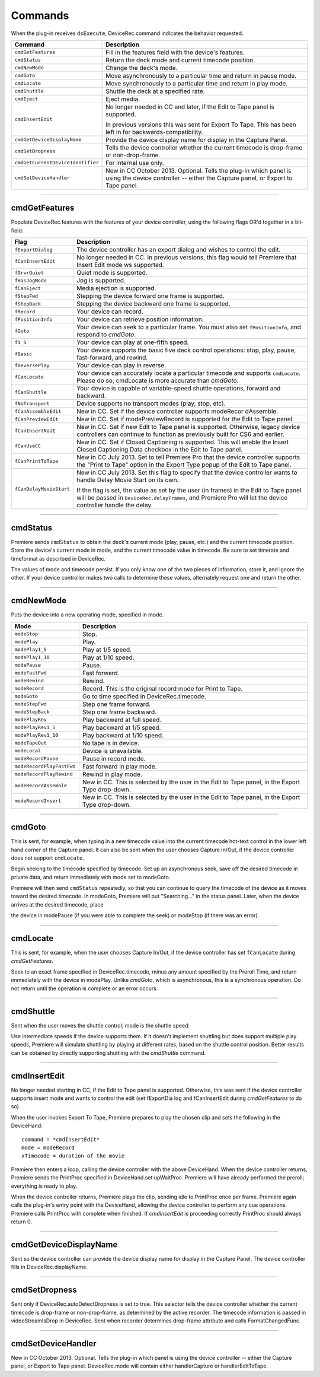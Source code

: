 .. _device-controllers/commands:

Commands
################################################################################

When the plug-in receives ``dsExecute``, DeviceRec.command indicates the behavior requested.

+-----------------------------------+------------------------------------------------------------------------------------------------------------------------------------------------------+
|            **Command**            |                                                                   **Description**                                                                    |
+===================================+======================================================================================================================================================+
| ``cmdGetFeatures``                | Fill in the features field with the device's features.                                                                                               |
+-----------------------------------+------------------------------------------------------------------------------------------------------------------------------------------------------+
| ``cmdStatus``                     | Return the deck mode and current timecode position.                                                                                                  |
+-----------------------------------+------------------------------------------------------------------------------------------------------------------------------------------------------+
| ``cmdNewMode``                    | Change the deck's mode.                                                                                                                              |
+-----------------------------------+------------------------------------------------------------------------------------------------------------------------------------------------------+
| ``cmdGoto``                       | Move asynchronously to a particular time and return in pause mode.                                                                                   |
+-----------------------------------+------------------------------------------------------------------------------------------------------------------------------------------------------+
| ``cmdLocate``                     | Move synchronously to a particular time and return in play mode.                                                                                     |
+-----------------------------------+------------------------------------------------------------------------------------------------------------------------------------------------------+
| ``cmdShuttle``                    | Shuttle the deck at a specified rate.                                                                                                                |
+-----------------------------------+------------------------------------------------------------------------------------------------------------------------------------------------------+
| ``cmdEject``                      | Eject media.                                                                                                                                         |
+-----------------------------------+------------------------------------------------------------------------------------------------------------------------------------------------------+
| ``cmdInsertEdit``                 | No longer needed in CC and later, if the Edit to Tape panel is supported.                                                                            |
|                                   |                                                                                                                                                      |
|                                   | In previous versions this was sent for Export To Tape. This has been left in for backwards-compatibility.                                            |
+-----------------------------------+------------------------------------------------------------------------------------------------------------------------------------------------------+
| ``cmdGetDeviceDisplayName``       | Provide the device display name for display in the Capture Panel.                                                                                    |
+-----------------------------------+------------------------------------------------------------------------------------------------------------------------------------------------------+
| ``cmdSetDropness``                | Tells the device controller whether the current timecode is drop-frame or non-drop-frame.                                                            |
+-----------------------------------+------------------------------------------------------------------------------------------------------------------------------------------------------+
| ``cmdGetCurrentDeviceIdentifier`` | For internal use only.                                                                                                                               |
+-----------------------------------+------------------------------------------------------------------------------------------------------------------------------------------------------+
| ``cmdSetDeviceHandler``           | New in CC October 2013. Optional. Tells the plug-in which panel is using the device controller -- either the Capture panel, or Export to Tape panel. |
+-----------------------------------+------------------------------------------------------------------------------------------------------------------------------------------------------+

----

cmdGetFeatures
================================================================================

Populate DeviceRec.features with the features of your device controller, using the following flags OR'd together in a bit-field:

+-------------------------+-------------------------------------------------------------------------------------------------------------------------------------------------------------------------------------------------------+
|        **Flag**         |                                                                                            **Description**                                                                                            |
+=========================+=======================================================================================================================================================================================================+
| ``fExportDialog``       | The device controller has an export dialog and wishes to control the edit.                                                                                                                            |
+-------------------------+-------------------------------------------------------------------------------------------------------------------------------------------------------------------------------------------------------+
| ``fCanInsertEdit``      | No longer needed in CC. In previous versions, this flag would tell Premiere that Insert Edit mode ws supported.                                                                                       |
+-------------------------+-------------------------------------------------------------------------------------------------------------------------------------------------------------------------------------------------------+
| ``fDrvrQuiet``          | Quiet mode is supported.                                                                                                                                                                              |
+-------------------------+-------------------------------------------------------------------------------------------------------------------------------------------------------------------------------------------------------+
| ``fHasJogMode``         | Jog is supported.                                                                                                                                                                                     |
+-------------------------+-------------------------------------------------------------------------------------------------------------------------------------------------------------------------------------------------------+
| ``fCanEject``           | Media ejection is supported.                                                                                                                                                                          |
+-------------------------+-------------------------------------------------------------------------------------------------------------------------------------------------------------------------------------------------------+
| ``fStepFwd``            | Stepping the device forward one frame is supported.                                                                                                                                                   |
+-------------------------+-------------------------------------------------------------------------------------------------------------------------------------------------------------------------------------------------------+
| ``fStepBack``           | Stepping the device backward one frame is supported.                                                                                                                                                  |
+-------------------------+-------------------------------------------------------------------------------------------------------------------------------------------------------------------------------------------------------+
| ``fRecord``             | Your device can record.                                                                                                                                                                               |
+-------------------------+-------------------------------------------------------------------------------------------------------------------------------------------------------------------------------------------------------+
| ``fPositionInfo``       | Your device can retrieve position information.                                                                                                                                                        |
+-------------------------+-------------------------------------------------------------------------------------------------------------------------------------------------------------------------------------------------------+
| ``fGoto``               | Your device can seek to a particular frame. You must also set ``fPositionInfo``, and respond to *cmdGoto*.                                                                                            |
+-------------------------+-------------------------------------------------------------------------------------------------------------------------------------------------------------------------------------------------------+
| ``f1_5``                | Your device can play at one-fifth speed.                                                                                                                                                              |
+-------------------------+-------------------------------------------------------------------------------------------------------------------------------------------------------------------------------------------------------+
| ``fBasic``              | Your device supports the basic five deck control operations: stop, play, pause, fast-forward, and rewind.                                                                                             |
+-------------------------+-------------------------------------------------------------------------------------------------------------------------------------------------------------------------------------------------------+
| ``fReversePlay``        | Your device can play in reverse.                                                                                                                                                                      |
+-------------------------+-------------------------------------------------------------------------------------------------------------------------------------------------------------------------------------------------------+
| ``fCanLocate``          | Your device can accurately locate a particular timecode and supports ``cmdLocate``. Please do so; cmdLocate is more accurate than *cmdGoto*.                                                          |
+-------------------------+-------------------------------------------------------------------------------------------------------------------------------------------------------------------------------------------------------+
| ``fCanShuttle``         | Your device is capable of variable-speed shuttle operations, forward and backward.                                                                                                                    |
+-------------------------+-------------------------------------------------------------------------------------------------------------------------------------------------------------------------------------------------------+
| ``fNoTransport``        | Device supports no transport modes (play, stop, etc).                                                                                                                                                 |
+-------------------------+-------------------------------------------------------------------------------------------------------------------------------------------------------------------------------------------------------+
| ``fCanAssembleEdit``    | New in CC. Set if the device controller supports modeRecor­ dAssemble.                                                                                                                                |
+-------------------------+-------------------------------------------------------------------------------------------------------------------------------------------------------------------------------------------------------+
| ``fCanPreviewEdit``     | New in CC. Set if modePreviewRecord is supported for the Edit to Tape panel.                                                                                                                          |
+-------------------------+-------------------------------------------------------------------------------------------------------------------------------------------------------------------------------------------------------+
| ``fCanInsertNoUI``      | New in CC. Set if new Edit to Tape panel is supported. Otherwise, legacy device controllers can continue to function as previously built for CS6 and earlier.                                         |
+-------------------------+-------------------------------------------------------------------------------------------------------------------------------------------------------------------------------------------------------+
| ``fCanUseCC``           | New in CC. Set if Closed Captioning is supported. This will enable the Insert Closed Captioning Data checkbox in the Edit to Tape panel.                                                              |
+-------------------------+-------------------------------------------------------------------------------------------------------------------------------------------------------------------------------------------------------+
| ``fCanPrintToTape``     | New in CC July 2013. Set to tell Premiere Pro that the device controller supports the "Print to Tape" option in the Export Type popup of the Edit to Tape panel.                                      |
+-------------------------+-------------------------------------------------------------------------------------------------------------------------------------------------------------------------------------------------------+
| ``fCanDelayMovieStart`` | New in CC July 2013. Set this flag to specify that the device controller wants to handle Delay Movie Start on its own.                                                                                |
|                         |                                                                                                                                                                                                       |
|                         | If the flag is set, the value as set by the user (in frames) in the Edit to Tape panel will be passed in ``DeviceRec.delayFrames``, and Premiere Pro will let the device controller handle the delay. |
+-------------------------+-------------------------------------------------------------------------------------------------------------------------------------------------------------------------------------------------------+

----

cmdStatus
================================================================================

Premiere sends ``cmdStatus`` to obtain the deck's current mode (play, pause, etc.) and the current timecode position. Store the device's current mode in mode, and the current timecode value in timecode. Be sure to set timerate and timeformat as described in DeviceRec.

The values of mode and timecode persist. If you only know one of the two pieces of information, store it, and ignore the other. If your device controller makes two calls to determine these values, alternately request one and return the other.

----

cmdNewMode
================================================================================

Puts the device into a new operating mode, specified in mode.

+---------------------------+--------------------------------------------------------------------------------------------------+
|         **Mode**          |                                         **Description**                                          |
+===========================+==================================================================================================+
| ``modeStop``              | Stop.                                                                                            |
+---------------------------+--------------------------------------------------------------------------------------------------+
| ``modePlay``              | Play.                                                                                            |
+---------------------------+--------------------------------------------------------------------------------------------------+
| ``modePlay1_5``           | Play at 1/5 speed.                                                                               |
+---------------------------+--------------------------------------------------------------------------------------------------+
| ``modePlay1_10``          | Play at 1/10 speed.                                                                              |
+---------------------------+--------------------------------------------------------------------------------------------------+
| ``modePause``             | Pause.                                                                                           |
+---------------------------+--------------------------------------------------------------------------------------------------+
| ``modeFastFwd``           | Fast forward.                                                                                    |
+---------------------------+--------------------------------------------------------------------------------------------------+
| ``modeRewind``            | Rewind.                                                                                          |
+---------------------------+--------------------------------------------------------------------------------------------------+
| ``modeRecord``            | Record. This is the original record mode for Print to Tape.                                      |
+---------------------------+--------------------------------------------------------------------------------------------------+
| ``modeGoto``              | Go to time specified in DeviceRec.timecode.                                                      |
+---------------------------+--------------------------------------------------------------------------------------------------+
| ``modeStepFwd``           | Step one frame forward.                                                                          |
+---------------------------+--------------------------------------------------------------------------------------------------+
| ``modeStepBack``          | Step one frame backward.                                                                         |
+---------------------------+--------------------------------------------------------------------------------------------------+
| ``modePlayRev``           | Play backward at full speed.                                                                     |
+---------------------------+--------------------------------------------------------------------------------------------------+
| ``modePlayRev1_5``        | Play backward at 1/5 speed.                                                                      |
+---------------------------+--------------------------------------------------------------------------------------------------+
| ``modePlayRev1_10``       | Play backward at 1/10 speed.                                                                     |
+---------------------------+--------------------------------------------------------------------------------------------------+
| ``modeTapeOut``           | No tape is in device.                                                                            |
+---------------------------+--------------------------------------------------------------------------------------------------+
| ``modeLocal``             | Device is unavailable.                                                                           |
+---------------------------+--------------------------------------------------------------------------------------------------+
| ``modeRecordPause``       | Pause in record mode.                                                                            |
+---------------------------+--------------------------------------------------------------------------------------------------+
| ``modeRecordPlayFastFwd`` | Fast forward in play mode.                                                                       |
+---------------------------+--------------------------------------------------------------------------------------------------+
| ``modeRecordPlayRewind``  | Rewind in play mode.                                                                             |
+---------------------------+--------------------------------------------------------------------------------------------------+
| ``modeRecordAssemble``    | New in CC. This is selected by the user in the Edit to Tape panel, in the Export Type drop-down. |
+---------------------------+--------------------------------------------------------------------------------------------------+
| ``modeRecordInsert``      | New in CC. This is selected by the user in the Edit to Tape panel, in the Export Type drop-down. |
+---------------------------+--------------------------------------------------------------------------------------------------+

----

cmdGoto
================================================================================

This is sent, for example, when typing in a new timecode value into the current timecode hot-text control in the lower left hand corner of the Capture panel. It can also be sent when the user chooses Capture In/Out, if the device controller does not support ``cmdLocate``.

Begin seeking to the timecode specified by timecode. Set up an asynchronous seek, save off the desired timecode in private data, and return immediately with mode set to modeGoto.

Premiere will then send ``cmdStatus`` repeatedly, so that you can continue to query the timecode of the device as it moves toward the desired timecode. In modeGoto, Premiere will put "Searching..." in the status panel. Later, when the device arrives at the desired timecode, place

the device in modePause (if you were able to complete the seek) or modeStop (if there was an error).

----

cmdLocate
================================================================================

This is sent, for example, when the user chooses Capture In/Out, if the device controller has set ``fCanLocate`` during *cmdGetFeatures*.

Seek to an exact frame specified in DeviceRec.timecode, minus any amount specified by the Preroll Time, and return immediately with the device in modePlay. Unlike *cmdGoto*, which is asynchronous, this is a synchronous operation. Do not return until the operation is complete or an error occurs.

----

cmdShuttle
================================================================================

Sent when the user moves the shuttle control; mode is the shuttle speed:

Use intermediate speeds if the device supports them. If it doesn't implement shuttling but does support multiple play speeds, Premiere will simulate shuttling by playing at different rates, based on the shuttle control position. Better results can be obtained by directly supporting shuttling with the *cmdShuttle* command.

----

cmdInsertEdit
================================================================================

No longer needed starting in CC, if the Edit to Tape panel is supported. Otherwise, this was sent if the device controller supports insert mode and wants to control the edit (set fExportDia­ log and fCanInsertEdit during *cmdGetFeatures* to do so).

When the user invokes Export To Tape, Premiere prepares to play the chosen clip and sets the following in the DeviceHand:

::

  command = *cmdInsertEdit*
  mode = modeRecord
  xTimecode = duration of the movie

Premiere then enters a loop, calling the device controller with the above DeviceHand. When the device controller returns, Premiere sends the PrintProc specified in DeviceHand.set­ upWaitProc. Premiere will have already performed the preroll; everything is ready to play.

When the device controller returns, Premiere plays the clip, sending idle to PrintProc once per frame. Premiere again calls the plug-in's entry point with the DeviceHand, allowing the device controller to perform any cue operations. Premiere calls PrintProc with complete when finished. If *cmdInsertEdit* is proceeding correctly PrintProc should always return 0.

----

cmdGetDeviceDisplayName
================================================================================

Sent so the device controller can provide the device display name for display in the Capture Panel. The device controller fills in DeviceRec.displayName.

----

cmdSetDropness
================================================================================

Sent only if DeviceRec.autoDetectDropness is set to true. This selector tells the device controller whether the current timecode is drop-frame or non-drop-frame, as determined by the active recorder. The timecode information is passed in videoStreamIsDrop in DeviceRec. Sent when recorder determines drop-frame attribute and calls FormatChangedFunc.

----

cmdSetDeviceHandler
================================================================================

New in CC October 2013. Optional. Tells the plug-in which panel is using the device controller -- either the Capture panel, or Export to Tape panel. DeviceRec.mode will contain either handlerCapture or handlerEditToTape.
